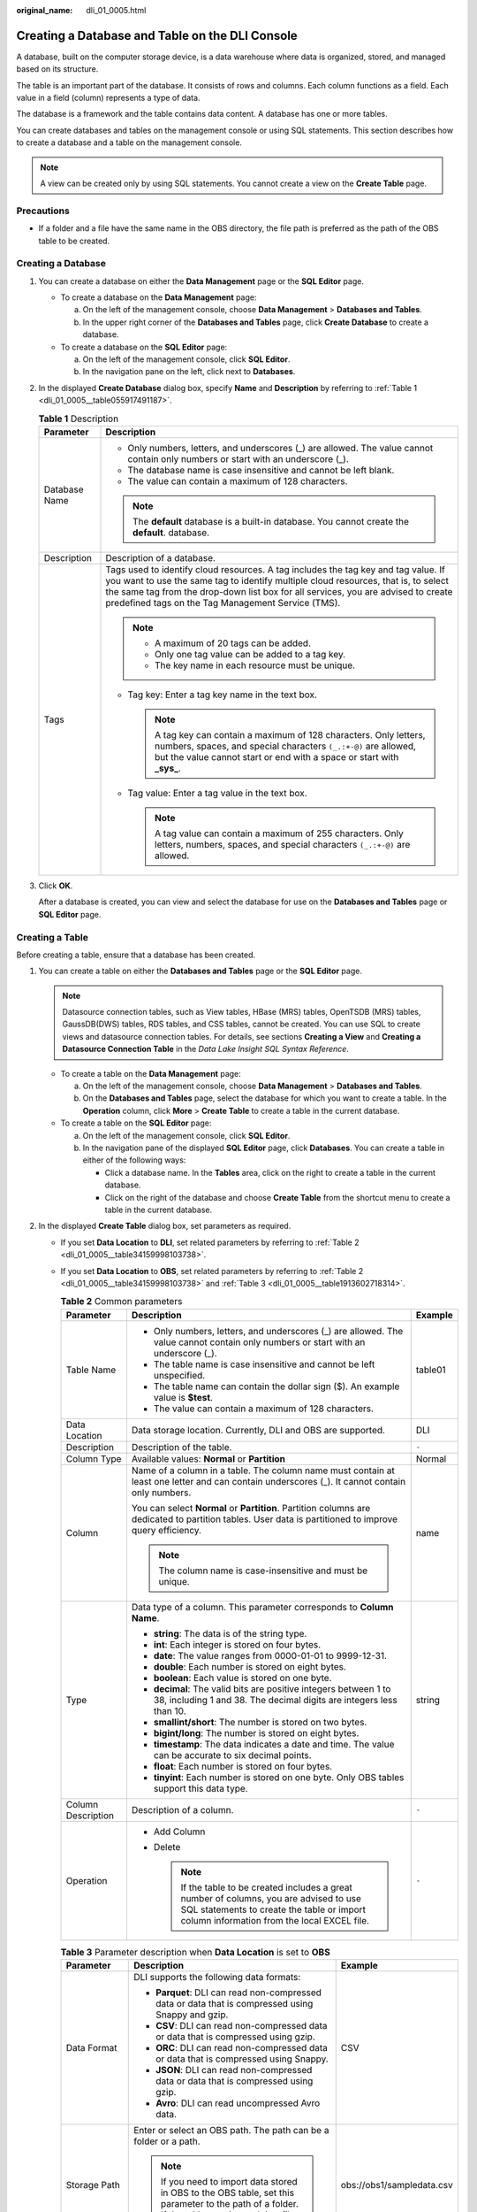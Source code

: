 :original_name: dli_01_0005.html

.. _dli_01_0005:

Creating a Database and Table on the DLI Console
================================================

A database, built on the computer storage device, is a data warehouse where data is organized, stored, and managed based on its structure.

The table is an important part of the database. It consists of rows and columns. Each column functions as a field. Each value in a field (column) represents a type of data.

The database is a framework and the table contains data content. A database has one or more tables.

You can create databases and tables on the management console or using SQL statements. This section describes how to create a database and a table on the management console.

.. note::

   A view can be created only by using SQL statements. You cannot create a view on the **Create Table** page.

Precautions
-----------

-  If a folder and a file have the same name in the OBS directory, the file path is preferred as the path of the OBS table to be created.

Creating a Database
-------------------

#. You can create a database on either the **Data Management** page or the **SQL Editor** page.

   -  To create a database on the **Data Management** page:

      a. On the left of the management console, choose **Data Management** > **Databases and Tables**.
      b. In the upper right corner of the **Databases and Tables** page, click **Create Database** to create a database.

   -  To create a database on the **SQL Editor** page:

      a. On the left of the management console, click **SQL Editor**.
      b. In the navigation pane on the left, click |image1| next to **Databases**.

#. In the displayed **Create Database** dialog box, specify **Name** and **Description** by referring to :ref:`Table 1 <dli_01_0005__table055917491187>`.

   .. _dli_01_0005__table055917491187:

   .. table:: **Table 1** Description

      +-----------------------------------+---------------------------------------------------------------------------------------------------------------------------------------------------------------------------------------------------------------------------------------------------------------------------------------------------------------------+
      | Parameter                         | Description                                                                                                                                                                                                                                                                                                         |
      +===================================+=====================================================================================================================================================================================================================================================================================================================+
      | Database Name                     | -  Only numbers, letters, and underscores (_) are allowed. The value cannot contain only numbers or start with an underscore (_).                                                                                                                                                                                   |
      |                                   | -  The database name is case insensitive and cannot be left blank.                                                                                                                                                                                                                                                  |
      |                                   | -  The value can contain a maximum of 128 characters.                                                                                                                                                                                                                                                               |
      |                                   |                                                                                                                                                                                                                                                                                                                     |
      |                                   | .. note::                                                                                                                                                                                                                                                                                                           |
      |                                   |                                                                                                                                                                                                                                                                                                                     |
      |                                   |    The **default** database is a built-in database. You cannot create the **default**. database.                                                                                                                                                                                                                    |
      +-----------------------------------+---------------------------------------------------------------------------------------------------------------------------------------------------------------------------------------------------------------------------------------------------------------------------------------------------------------------+
      | Description                       | Description of a database.                                                                                                                                                                                                                                                                                          |
      +-----------------------------------+---------------------------------------------------------------------------------------------------------------------------------------------------------------------------------------------------------------------------------------------------------------------------------------------------------------------+
      | Tags                              | Tags used to identify cloud resources. A tag includes the tag key and tag value. If you want to use the same tag to identify multiple cloud resources, that is, to select the same tag from the drop-down list box for all services, you are advised to create predefined tags on the Tag Management Service (TMS). |
      |                                   |                                                                                                                                                                                                                                                                                                                     |
      |                                   | .. note::                                                                                                                                                                                                                                                                                                           |
      |                                   |                                                                                                                                                                                                                                                                                                                     |
      |                                   |    -  A maximum of 20 tags can be added.                                                                                                                                                                                                                                                                            |
      |                                   |    -  Only one tag value can be added to a tag key.                                                                                                                                                                                                                                                                 |
      |                                   |    -  The key name in each resource must be unique.                                                                                                                                                                                                                                                                 |
      |                                   |                                                                                                                                                                                                                                                                                                                     |
      |                                   | -  Tag key: Enter a tag key name in the text box.                                                                                                                                                                                                                                                                   |
      |                                   |                                                                                                                                                                                                                                                                                                                     |
      |                                   |    .. note::                                                                                                                                                                                                                                                                                                        |
      |                                   |                                                                                                                                                                                                                                                                                                                     |
      |                                   |       A tag key can contain a maximum of 128 characters. Only letters, numbers, spaces, and special characters ``(_.:+-@)`` are allowed, but the value cannot start or end with a space or start with **\_sys\_**.                                                                                                  |
      |                                   |                                                                                                                                                                                                                                                                                                                     |
      |                                   | -  Tag value: Enter a tag value in the text box.                                                                                                                                                                                                                                                                    |
      |                                   |                                                                                                                                                                                                                                                                                                                     |
      |                                   |    .. note::                                                                                                                                                                                                                                                                                                        |
      |                                   |                                                                                                                                                                                                                                                                                                                     |
      |                                   |       A tag value can contain a maximum of 255 characters. Only letters, numbers, spaces, and special characters ``(_.:+-@)`` are allowed.                                                                                                                                                                          |
      +-----------------------------------+---------------------------------------------------------------------------------------------------------------------------------------------------------------------------------------------------------------------------------------------------------------------------------------------------------------------+

#. Click **OK**.

   After a database is created, you can view and select the database for use on the **Databases and Tables** page or **SQL Editor** page.

Creating a Table
----------------

Before creating a table, ensure that a database has been created.

#. You can create a table on either the **Databases and Tables** page or the **SQL Editor** page.

   .. note::

      Datasource connection tables, such as View tables, HBase (MRS) tables, OpenTSDB (MRS) tables, GaussDB(DWS) tables, RDS tables, and CSS tables, cannot be created. You can use SQL to create views and datasource connection tables. For details, see sections **Creating a View** and **Creating a Datasource Connection Table** in the *Data Lake Insight SQL Syntax Reference*.

   -  To create a table on the **Data Management** page:

      a. On the left of the management console, choose **Data Management** > **Databases and Tables**.
      b. On the **Databases and Tables** page, select the database for which you want to create a table. In the **Operation** column, click **More** > **Create Table** to create a table in the current database.

   -  To create a table on the **SQL Editor** page:

      a. On the left of the management console, click **SQL Editor**.
      b. In the navigation pane of the displayed **SQL Editor** page, click **Databases**. You can create a table in either of the following ways:

         -  Click a database name. In the **Tables** area, click |image2| on the right to create a table in the current database.
         -  Click |image3| on the right of the database and choose **Create Table** from the shortcut menu to create a table in the current database.

#. In the displayed **Create Table** dialog box, set parameters as required.

   -  If you set **Data Location** to **DLI**, set related parameters by referring to :ref:`Table 2 <dli_01_0005__table34159998103738>`.

   -  If you set **Data Location** to **OBS**, set related parameters by referring to :ref:`Table 2 <dli_01_0005__table34159998103738>` and :ref:`Table 3 <dli_01_0005__table1913602718314>`.

      .. _dli_01_0005__table34159998103738:

      .. table:: **Table 2** Common parameters

         +-----------------------+----------------------------------------------------------------------------------------------------------------------------------------------------------------------------------------+-----------------------+
         | Parameter             | Description                                                                                                                                                                            | Example               |
         +=======================+========================================================================================================================================================================================+=======================+
         | Table Name            | -  Only numbers, letters, and underscores (_) are allowed. The value cannot contain only numbers or start with an underscore (_).                                                      | table01               |
         |                       | -  The table name is case insensitive and cannot be left unspecified.                                                                                                                  |                       |
         |                       | -  The table name can contain the dollar sign ($). An example value is **$test**.                                                                                                      |                       |
         |                       | -  The value can contain a maximum of 128 characters.                                                                                                                                  |                       |
         +-----------------------+----------------------------------------------------------------------------------------------------------------------------------------------------------------------------------------+-----------------------+
         | Data Location         | Data storage location. Currently, DLI and OBS are supported.                                                                                                                           | DLI                   |
         +-----------------------+----------------------------------------------------------------------------------------------------------------------------------------------------------------------------------------+-----------------------+
         | Description           | Description of the table.                                                                                                                                                              | ``-``                 |
         +-----------------------+----------------------------------------------------------------------------------------------------------------------------------------------------------------------------------------+-----------------------+
         | Column Type           | Available values: **Normal** or **Partition**                                                                                                                                          | Normal                |
         +-----------------------+----------------------------------------------------------------------------------------------------------------------------------------------------------------------------------------+-----------------------+
         | Column                | Name of a column in a table. The column name must contain at least one letter and can contain underscores (_). It cannot contain only numbers.                                         | name                  |
         |                       |                                                                                                                                                                                        |                       |
         |                       | You can select **Normal** or **Partition**. Partition columns are dedicated to partition tables. User data is partitioned to improve query efficiency.                                 |                       |
         |                       |                                                                                                                                                                                        |                       |
         |                       | .. note::                                                                                                                                                                              |                       |
         |                       |                                                                                                                                                                                        |                       |
         |                       |    The column name is case-insensitive and must be unique.                                                                                                                             |                       |
         +-----------------------+----------------------------------------------------------------------------------------------------------------------------------------------------------------------------------------+-----------------------+
         | Type                  | Data type of a column. This parameter corresponds to **Column Name**.                                                                                                                  | string                |
         |                       |                                                                                                                                                                                        |                       |
         |                       | -  **string**: The data is of the string type.                                                                                                                                         |                       |
         |                       | -  **int**: Each integer is stored on four bytes.                                                                                                                                      |                       |
         |                       | -  **date**: The value ranges from 0000-01-01 to 9999-12-31.                                                                                                                           |                       |
         |                       | -  **double**: Each number is stored on eight bytes.                                                                                                                                   |                       |
         |                       | -  **boolean**: Each value is stored on one byte.                                                                                                                                      |                       |
         |                       | -  **decimal**: The valid bits are positive integers between 1 to 38, including 1 and 38. The decimal digits are integers less than 10.                                                |                       |
         |                       | -  **smallint/short**: The number is stored on two bytes.                                                                                                                              |                       |
         |                       | -  **bigint/long**: The number is stored on eight bytes.                                                                                                                               |                       |
         |                       | -  **timestamp**: The data indicates a date and time. The value can be accurate to six decimal points.                                                                                 |                       |
         |                       | -  **float**: Each number is stored on four bytes.                                                                                                                                     |                       |
         |                       | -  **tinyint**: Each number is stored on one byte. Only OBS tables support this data type.                                                                                             |                       |
         +-----------------------+----------------------------------------------------------------------------------------------------------------------------------------------------------------------------------------+-----------------------+
         | Column Description    | Description of a column.                                                                                                                                                               | ``-``                 |
         +-----------------------+----------------------------------------------------------------------------------------------------------------------------------------------------------------------------------------+-----------------------+
         | Operation             | -  Add Column                                                                                                                                                                          | ``-``                 |
         |                       | -  Delete                                                                                                                                                                              |                       |
         |                       |                                                                                                                                                                                        |                       |
         |                       |    .. note::                                                                                                                                                                           |                       |
         |                       |                                                                                                                                                                                        |                       |
         |                       |       If the table to be created includes a great number of columns, you are advised to use SQL statements to create the table or import column information from the local EXCEL file. |                       |
         +-----------------------+----------------------------------------------------------------------------------------------------------------------------------------------------------------------------------------+-----------------------+

      .. _dli_01_0005__table1913602718314:

      .. table:: **Table 3** Parameter description when **Data Location** is set to **OBS**

         +----------------------------------+--------------------------------------------------------------------------------------------------------------------------------------------------------------------------------------------------------------------------------------------------+---------------------------+
         | Parameter                        | Description                                                                                                                                                                                                                                      | Example                   |
         +==================================+==================================================================================================================================================================================================================================================+===========================+
         | Data Format                      | DLI supports the following data formats:                                                                                                                                                                                                         | CSV                       |
         |                                  |                                                                                                                                                                                                                                                  |                           |
         |                                  | -  **Parquet**: DLI can read non-compressed data or data that is compressed using Snappy and gzip.                                                                                                                                               |                           |
         |                                  | -  **CSV**: DLI can read non-compressed data or data that is compressed using gzip.                                                                                                                                                              |                           |
         |                                  | -  **ORC**: DLI can read non-compressed data or data that is compressed using Snappy.                                                                                                                                                            |                           |
         |                                  | -  **JSON**: DLI can read non-compressed data or data that is compressed using gzip.                                                                                                                                                             |                           |
         |                                  | -  **Avro**: DLI can read uncompressed Avro data.                                                                                                                                                                                                |                           |
         +----------------------------------+--------------------------------------------------------------------------------------------------------------------------------------------------------------------------------------------------------------------------------------------------+---------------------------+
         | Storage Path                     | Enter or select an OBS path. The path can be a folder or a path.                                                                                                                                                                                 | obs://obs1/sampledata.csv |
         |                                  |                                                                                                                                                                                                                                                  |                           |
         |                                  | .. note::                                                                                                                                                                                                                                        |                           |
         |                                  |                                                                                                                                                                                                                                                  |                           |
         |                                  |    If you need to import data stored in OBS to the OBS table, set this parameter to the path of a folder. If the table creation path is a file, data fails to be imported.                                                                       |                           |
         +----------------------------------+--------------------------------------------------------------------------------------------------------------------------------------------------------------------------------------------------------------------------------------------------+---------------------------+
         | Table Header: No/Yes             | This parameter is valid only when **Data Format** is set to **CSV**. Whether the data source to be imported contains the table header.                                                                                                           | ``-``                     |
         |                                  |                                                                                                                                                                                                                                                  |                           |
         |                                  | Click **Advanced Settings** and select the checkbox next to **Table Header: No**. If the checkbox is selected, the table header is displayed. If the checkbox is deselected, no table header is displayed.                                       |                           |
         +----------------------------------+--------------------------------------------------------------------------------------------------------------------------------------------------------------------------------------------------------------------------------------------------+---------------------------+
         | User-defined Delimiter           | This parameter is valid only when **Data Format** is set to **CSV** and you select **User-defined Delimiter**.                                                                                                                                   | Comma (,)                 |
         |                                  |                                                                                                                                                                                                                                                  |                           |
         |                                  | The following delimiters are supported:                                                                                                                                                                                                          |                           |
         |                                  |                                                                                                                                                                                                                                                  |                           |
         |                                  | -  Comma (,)                                                                                                                                                                                                                                     |                           |
         |                                  | -  Vertical bar (|)                                                                                                                                                                                                                              |                           |
         |                                  | -  Tab character (\\t)                                                                                                                                                                                                                           |                           |
         |                                  | -  Others: Enter a user-defined delimiter.                                                                                                                                                                                                       |                           |
         +----------------------------------+--------------------------------------------------------------------------------------------------------------------------------------------------------------------------------------------------------------------------------------------------+---------------------------+
         | User-defined Quotation Character | This parameter is valid only when **Data Format** is set to **CSV** and you select **User-defined Quotation Character**.                                                                                                                         | Single quotation mark (') |
         |                                  |                                                                                                                                                                                                                                                  |                           |
         |                                  | The following quotation characters are supported:                                                                                                                                                                                                |                           |
         |                                  |                                                                                                                                                                                                                                                  |                           |
         |                                  | -  Single quotation mark (')                                                                                                                                                                                                                     |                           |
         |                                  | -  Double quotation marks (")                                                                                                                                                                                                                    |                           |
         |                                  | -  Others: Enter a user-defined quotation character.                                                                                                                                                                                             |                           |
         +----------------------------------+--------------------------------------------------------------------------------------------------------------------------------------------------------------------------------------------------------------------------------------------------+---------------------------+
         | User-defined Escape Character    | This parameter is valid only when **Data Format** is set to **CSV** and you select **User-defined Escape Character**.                                                                                                                            | Backslash (\\)            |
         |                                  |                                                                                                                                                                                                                                                  |                           |
         |                                  | The following escape characters are supported:                                                                                                                                                                                                   |                           |
         |                                  |                                                                                                                                                                                                                                                  |                           |
         |                                  | -  Backslash (\\)                                                                                                                                                                                                                                |                           |
         |                                  | -  Others: Enter a user-defined escape character.                                                                                                                                                                                                |                           |
         +----------------------------------+--------------------------------------------------------------------------------------------------------------------------------------------------------------------------------------------------------------------------------------------------+---------------------------+
         | Date Format                      | This parameter is valid only when **Data Format** is set to **CSV** or **JSON**.                                                                                                                                                                 | 2000-01-01                |
         |                                  |                                                                                                                                                                                                                                                  |                           |
         |                                  | This parameter specifies the format of the date in the table and is valid only **Advanced Settings** is selected. The default value is **yyyy-MM-dd**. For definition of characters involved in the date pattern, see Table 3 in .               |                           |
         +----------------------------------+--------------------------------------------------------------------------------------------------------------------------------------------------------------------------------------------------------------------------------------------------+---------------------------+
         | Timestamp Format                 | This parameter is valid only when **Data Format** is set to **CSV** or **JSON**.                                                                                                                                                                 | 2000-01-01 09:00:00       |
         |                                  |                                                                                                                                                                                                                                                  |                           |
         |                                  | This parameter specifies the format of the timestamp in the table and is valid only **Advanced Settings** is selected. The default value is **yyyy-MM-dd HH:mm:ss**. For definition of characters involved in the time pattern, see Table 3 in . |                           |
         +----------------------------------+--------------------------------------------------------------------------------------------------------------------------------------------------------------------------------------------------------------------------------------------------+---------------------------+

#. Click **OK**.

   After a table is created, you can view and select the table for use on the **Data Management** page or **SQL Editor** page.

#. (Optional) After a DLI table is created, you can decide whether to directly import data to the table.

.. |image1| image:: /_static/images/en-us_image_0237539077.png
.. |image2| image:: /_static/images/en-us_image_0237539075.png
.. |image3| image:: /_static/images/en-us_image_0237532018.png
